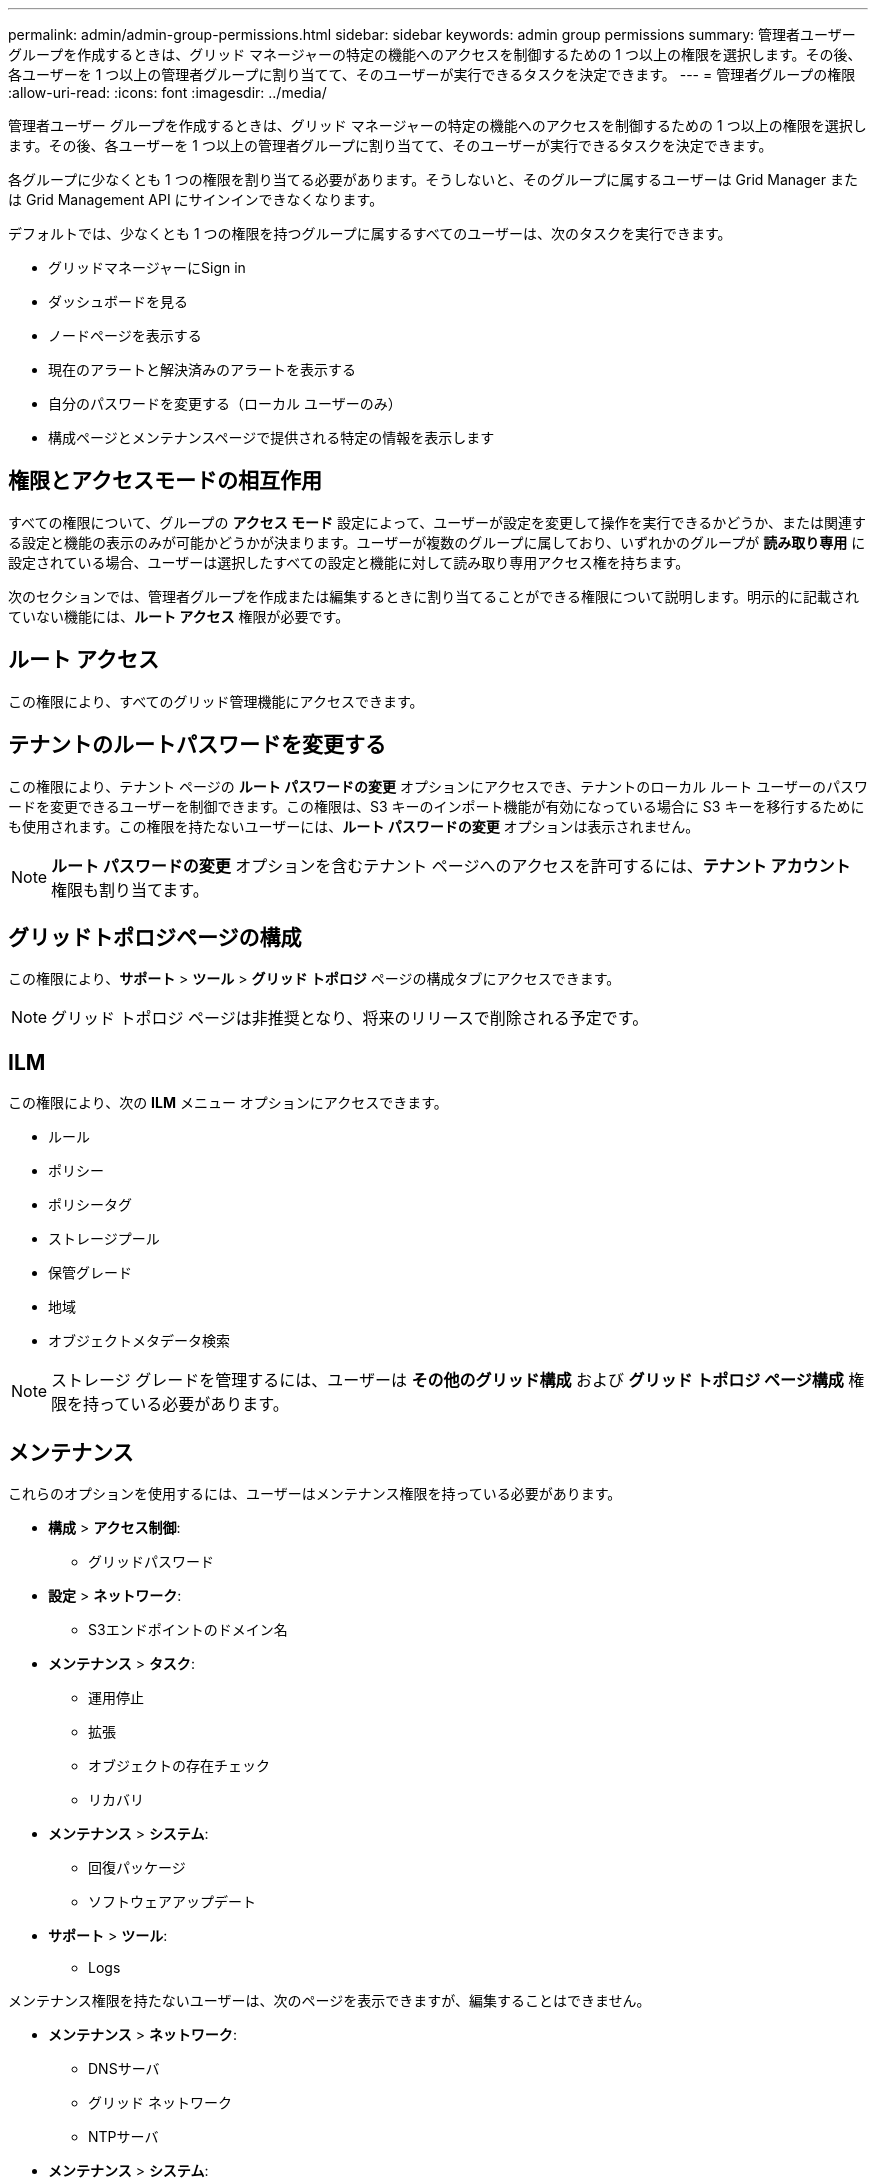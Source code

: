 ---
permalink: admin/admin-group-permissions.html 
sidebar: sidebar 
keywords: admin group permissions 
summary: 管理者ユーザー グループを作成するときは、グリッド マネージャーの特定の機能へのアクセスを制御するための 1 つ以上の権限を選択します。その後、各ユーザーを 1 つ以上の管理者グループに割り当てて、そのユーザーが実行できるタスクを決定できます。 
---
= 管理者グループの権限
:allow-uri-read: 
:icons: font
:imagesdir: ../media/


[role="lead"]
管理者ユーザー グループを作成するときは、グリッド マネージャーの特定の機能へのアクセスを制御するための 1 つ以上の権限を選択します。その後、各ユーザーを 1 つ以上の管理者グループに割り当てて、そのユーザーが実行できるタスクを決定できます。

各グループに少なくとも 1 つの権限を割り当てる必要があります。そうしないと、そのグループに属するユーザーは Grid Manager または Grid Management API にサインインできなくなります。

デフォルトでは、少なくとも 1 つの権限を持つグループに属するすべてのユーザーは、次のタスクを実行できます。

* グリッドマネージャーにSign in
* ダッシュボードを見る
* ノードページを表示する
* 現在のアラートと解決済みのアラートを表示する
* 自分のパスワードを変更する（ローカル ユーザーのみ）
* 構成ページとメンテナンスページで提供される特定の情報を表示します




== 権限とアクセスモードの相互作用

すべての権限について、グループの *アクセス モード* 設定によって、ユーザーが設定を変更して操作を実行できるかどうか、または関連する設定と機能の表示のみが可能かどうかが決まります。ユーザーが複数のグループに属しており、いずれかのグループが *読み取り専用* に設定されている場合、ユーザーは選択したすべての設定と機能に対して読み取り専用アクセス権を持ちます。

次のセクションでは、管理者グループを作成または編集するときに割り当てることができる権限について説明します。明示的に記載されていない機能には、*ルート アクセス* 権限が必要です。



== ルート アクセス

この権限により、すべてのグリッド管理機能にアクセスできます。



== テナントのルートパスワードを変更する

この権限により、テナント ページの *ルート パスワードの変更* オプションにアクセスでき、テナントのローカル ルート ユーザーのパスワードを変更できるユーザーを制御できます。この権限は、S3 キーのインポート機能が有効になっている場合に S3 キーを移行するためにも使用されます。この権限を持たないユーザーには、*ルート パスワードの変更* オプションは表示されません。


NOTE: *ルート パスワードの変更* オプションを含むテナント ページへのアクセスを許可するには、*テナント アカウント* 権限も割り当てます。



== グリッドトポロジページの構成

この権限により、*サポート* > *ツール* > *グリッド トポロジ* ページの構成タブにアクセスできます。


NOTE: グリッド トポロジ ページは非推奨となり、将来のリリースで削除される予定です。



== ILM

この権限により、次の *ILM* メニュー オプションにアクセスできます。

* ルール
* ポリシー
* ポリシータグ
* ストレージプール
* 保管グレード
* 地域
* オブジェクトメタデータ検索



NOTE: ストレージ グレードを管理するには、ユーザーは *その他のグリッド構成* および *グリッド トポロジ ページ構成* 権限を持っている必要があります。



== メンテナンス

これらのオプションを使用するには、ユーザーはメンテナンス権限を持っている必要があります。

* *構成* > *アクセス制御*:
+
** グリッドパスワード


* *設定* > *ネットワーク*:
+
** S3エンドポイントのドメイン名


* *メンテナンス* > *タスク*:
+
** 運用停止
** 拡張
** オブジェクトの存在チェック
** リカバリ


* *メンテナンス* > *システム*:
+
** 回復パッケージ
** ソフトウェアアップデート


* *サポート* > *ツール*:
+
** Logs




メンテナンス権限を持たないユーザーは、次のページを表示できますが、編集することはできません。

* *メンテナンス* > *ネットワーク*:
+
** DNSサーバ
** グリッド ネットワーク
** NTPサーバ


* *メンテナンス* > *システム*:
+
** ライセンス


* *設定* > *ネットワーク*:
+
** S3エンドポイントのドメイン名


* *構成* > *セキュリティ*:
+
** 証明書


* *構成* > *監視*:
+
** 監査および Syslog サーバー






== アラートを管理する

この権限により、アラートを管理するためのオプションにアクセスできます。サイレンス、アラート通知、アラート ルールを管理するには、ユーザーにこの権限が必要です。



== メトリクスクエリ

この権限により、次のものへのアクセスが提供されます:

* *サポート* > *ツール* > *メトリクス* ページ
* グリッド管理 API の *Metrics* セクションを使用したカスタム Prometheus メトリック クエリ
* メトリックを含むグリッド マネージャー ダッシュボード カード




== オブジェクトメタデータ検索

この権限により、*ILM* > *オブジェクト メタデータ検索* ページへのアクセスが提供されます。



== その他のグリッド構成

この権限により、追加のグリッド構成オプションにアクセスできます。


TIP: これらの追加オプションを表示するには、ユーザーは *グリッド トポロジ ページの構成* 権限も持っている必要があります。

* *ILM*:
+
** 保管グレード


* *構成* > *システム*:
* *サポート* > *その他*:
+
** リンクコスト






== ストレージアプライアンス管理者

この権限により、次のことが提供されます。

* グリッド マネージャーを介してストレージ アプライアンス上の E シリーズSANtricityシステム マネージャーにアクセスします。
* これらの操作をサポートするアプライアンスの「ドライブの管理」タブでトラブルシューティングおよびメンテナンス タスクを実行する機能。




== テナントアカウント

この権限により、次のことが可能になります:

* テナントページにアクセスして、テナントアカウントを作成、編集、削除できます。
* 既存のトラフィック分類ポリシーを表示する
* テナントの詳細を含むグリッド マネージャー ダッシュボード カードを表示する

